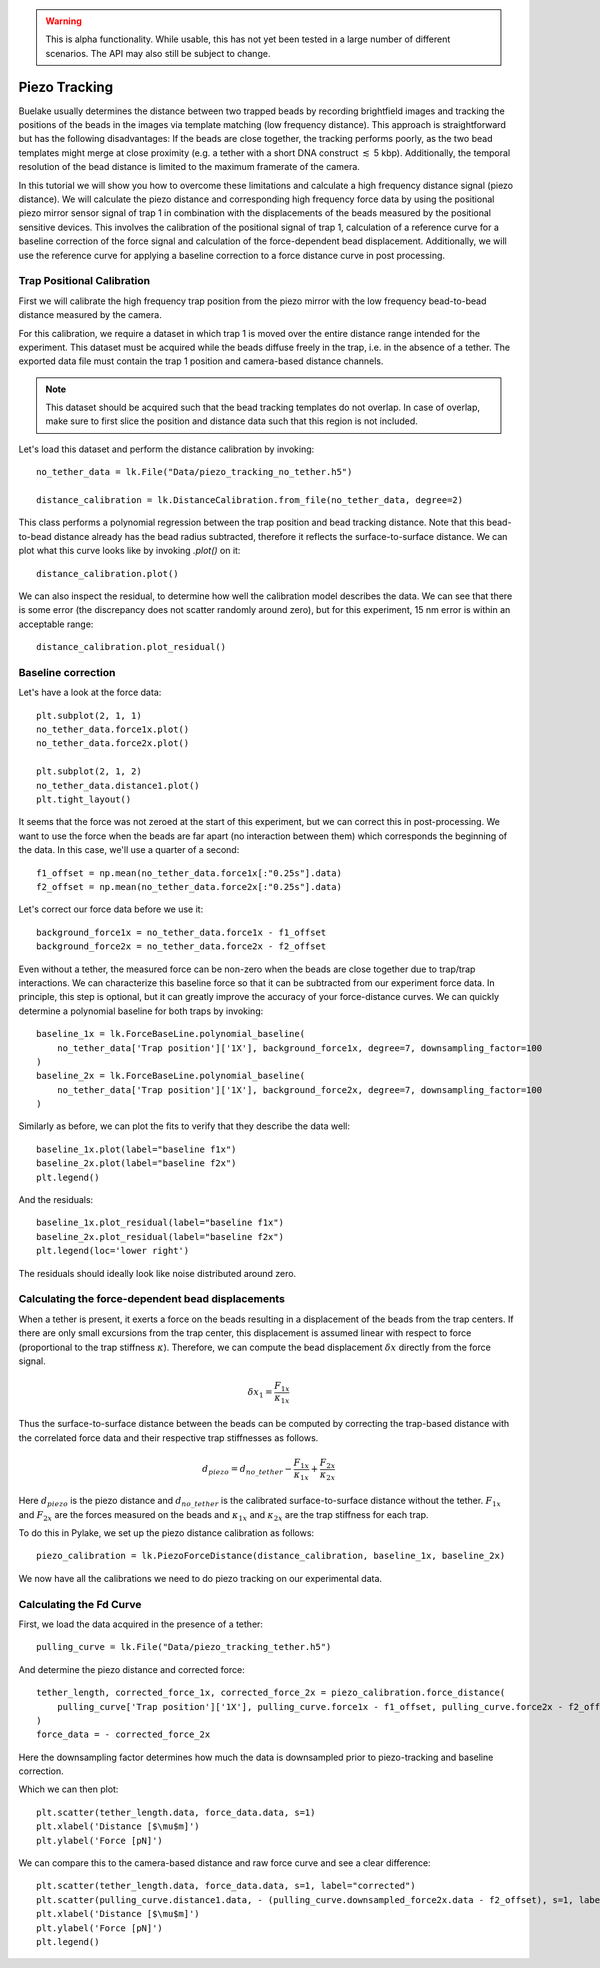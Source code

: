 .. warning::
    This is alpha functionality. While usable, this has not yet been tested in a large
    number of different scenarios. The API may also still be subject to change.

Piezo Tracking
==============

.. only:: html

    :nbexport:`Download this page as a Jupyter notebook <self>`

Buelake usually determines the distance between two trapped beads by recording brightfield images and tracking the positions of the beads in the images via template matching (low frequency distance).
This approach is straightforward but has the following disadvantages:
If the beads are close together, the tracking performs poorly, as the two bead templates might merge at close proximity (e.g. a tether with a short DNA construct :math:`\lesssim` 5 kbp).
Additionally, the temporal resolution of the bead distance is limited to the maximum framerate of the camera.

In this tutorial we will show you how to overcome these limitations and calculate a high frequency distance signal (piezo distance).
We will calculate the piezo distance and corresponding high frequency force data by using the positional piezo mirror sensor signal of trap 1 in combination with the displacements of the beads measured by the positional sensitive devices.
This involves the calibration of the positional signal of trap 1, calculation of a reference curve for a baseline correction of the force signal and calculation of the force-dependent bead displacement.
Additionally, we will use the reference curve for applying a baseline correction to a force distance curve in post processing.

Trap Positional Calibration
---------------------------

First we will calibrate the high frequency trap position from the piezo mirror with the low frequency bead-to-bead distance measured by the camera.

For this calibration, we require a dataset in which trap 1 is moved over the entire distance range intended for the experiment.
This dataset must be acquired while the beads diffuse freely in the trap, i.e. in the absence of a tether.
The exported data file must contain the trap 1 position and camera-based distance channels.
  
.. image:: figures/piezotracking/trap_calibration.jpg
  :nbattach:

.. note:: 
    This dataset should be acquired such that the bead tracking templates do not overlap.
    In case of overlap, make sure to first slice the position and distance data such that this region is not included.

Let's load this dataset and perform the distance calibration by invoking::

    no_tether_data = lk.File("Data/piezo_tracking_no_tether.h5")
    
    distance_calibration = lk.DistanceCalibration.from_file(no_tether_data, degree=2)

This class performs a polynomial regression between the trap position and bead tracking distance.
Note that this bead-to-bead distance already has the bead radius subtracted, therefore it reflects the surface-to-surface distance.
We can plot what this curve looks like by invoking `.plot()` on it::

    distance_calibration.plot()

.. image:: figures/piezotracking/mirror_calibration.png

We can also inspect the residual, to determine how well the calibration model describes the data.
We can see that there is some error (the discrepancy does not scatter randomly around zero), but for this experiment, 15 nm error is within an acceptable range::

    distance_calibration.plot_residual()

.. image:: figures/piezotracking/mirror_calibration_residual.png

Baseline correction
-------------------

Let's have a look at the force data::

    plt.subplot(2, 1, 1)
    no_tether_data.force1x.plot()
    no_tether_data.force2x.plot()

    plt.subplot(2, 1, 2)
    no_tether_data.distance1.plot()
    plt.tight_layout()

.. image:: figures/piezotracking/nonzero_force.png

It seems that the force was not zeroed at the start of this experiment, but we can correct this in post-processing.
We want to use the force when the beads are far apart (no interaction between them) which corresponds the beginning of the data. In this case, we'll use a quarter of a second::

    f1_offset = np.mean(no_tether_data.force1x[:"0.25s"].data)
    f2_offset = np.mean(no_tether_data.force2x[:"0.25s"].data)

Let's correct our force data before we use it::

    background_force1x = no_tether_data.force1x - f1_offset
    background_force2x = no_tether_data.force2x - f2_offset

Even without a tether, the measured force can be non-zero when the beads are close together due to trap/trap interactions.
We can characterize this baseline force so that it can be subtracted from our experiment force data.
In principle, this step is optional, but it can greatly improve the accuracy of your force-distance curves.
We can quickly determine a polynomial baseline for both traps by invoking::

    baseline_1x = lk.ForceBaseLine.polynomial_baseline(
        no_tether_data['Trap position']['1X'], background_force1x, degree=7, downsampling_factor=100
    )
    baseline_2x = lk.ForceBaseLine.polynomial_baseline(
        no_tether_data['Trap position']['1X'], background_force2x, degree=7, downsampling_factor=100
    )

Similarly as before, we can plot the fits to verify that they describe the data well::

    baseline_1x.plot(label="baseline f1x")
    baseline_2x.plot(label="baseline f2x")
    plt.legend()

.. image:: figures/piezotracking/baseline.png

And the residuals::

    baseline_1x.plot_residual(label="baseline f1x")
    baseline_2x.plot_residual(label="baseline f2x")
    plt.legend(loc='lower right')

.. image:: figures/piezotracking/baseline_residual.png

The residuals should ideally look like noise distributed around zero.

Calculating the force-dependent bead displacements
--------------------------------------------------

When a tether is present, it exerts a force on the beads resulting in a displacement of the beads from the trap centers.
If there are only small excursions from the trap center, this displacement is assumed linear with respect to force (proportional to the trap stiffness :math:`\kappa`).
Therefore, we can compute the bead displacement :math:`\delta x` directly from the force signal.

.. math::

    \delta x_1 = \frac{F_{1x}}{\kappa_{1x}}

Thus the surface-to-surface distance between the beads can be computed by correcting the trap-based distance with the correlated force data and their respective trap stiffnesses as follows.

.. math::

    d_{piezo} = d_{no\_tether} - \frac{F_{1x}}{\kappa_{1x}} + \frac{F_{2x}}{\kappa_{2x}}

Here :math:`d_{piezo}` is the piezo distance and :math:`d_{no\_tether}` is the calibrated surface-to-surface distance without the tether.
:math:`F_{1x}` and :math:`F_{2x}` are the forces measured on the beads and :math:`\kappa_{1x}` and :math:`\kappa_{2x}` are the trap stiffness for each trap.

To do this in Pylake, we set up the piezo distance calibration as follows::

    piezo_calibration = lk.PiezoForceDistance(distance_calibration, baseline_1x, baseline_2x)

We now have all the calibrations we need to do piezo tracking on our experimental data.

Calculating the Fd Curve
------------------------

First, we load the data acquired in the presence of a tether::

    pulling_curve = lk.File("Data/piezo_tracking_tether.h5")

And determine the piezo distance and corrected force::

    tether_length, corrected_force_1x, corrected_force_2x = piezo_calibration.force_distance(
        pulling_curve['Trap position']['1X'], pulling_curve.force1x - f1_offset, pulling_curve.force2x - f2_offset, downsampling_factor=100
    )
    force_data = - corrected_force_2x

Here the downsampling factor determines how much the data is downsampled prior to piezo-tracking and baseline correction.

Which we can then plot::

    plt.scatter(tether_length.data, force_data.data, s=1)
    plt.xlabel('Distance [$\mu$m]')
    plt.ylabel('Force [pN]')

.. image:: figures/piezotracking/piezotracking_result.png

We can compare this to the camera-based distance and raw force curve and see a clear difference::

    plt.scatter(tether_length.data, force_data.data, s=1, label="corrected")
    plt.scatter(pulling_curve.distance1.data, - (pulling_curve.downsampled_force2x.data - f2_offset), s=1, label="raw")
    plt.xlabel('Distance [$\mu$m]')
    plt.ylabel('Force [pN]')
    plt.legend()

.. image:: figures/piezotracking/comparison.png
